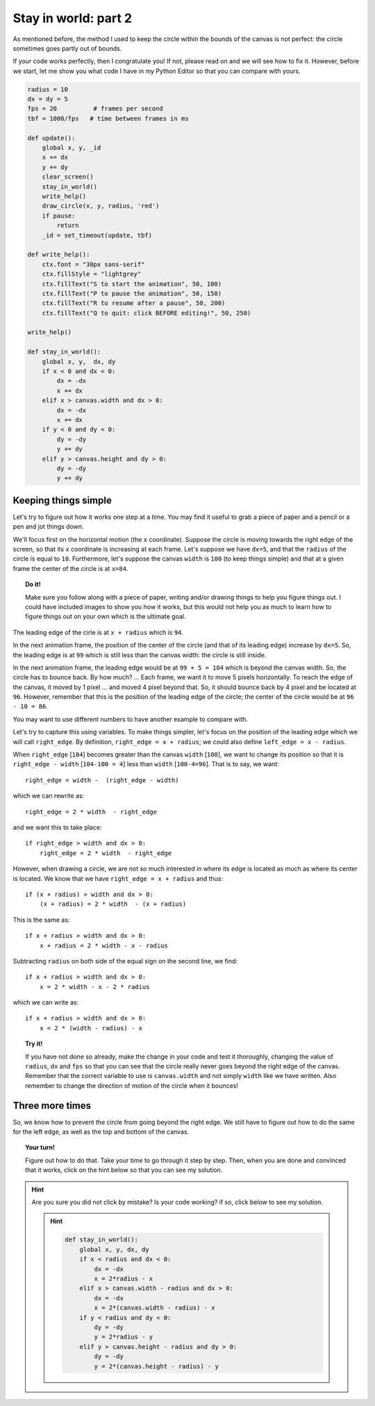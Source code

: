 Stay in world: part 2
=====================

As mentioned before, the method I used to keep the circle within the bounds
of the canvas is not perfect: the circle sometimes goes partly out
of bounds.

If your code works perfectly, then I congratulate you!  If not,
please read on and we will see how to fix it.  However,
before we start, let me show you what code I have in my Python
Editor so that you can compare with yours.

.. code-block:: py3

    radius = 10
    dx = dy = 5
    fps = 20          # frames per second
    tbf = 1000/fps   # time between frames in ms

    def update():
        global x, y, _id
        x += dx
        y += dy
        clear_screen()
        stay_in_world()
        write_help()
        draw_circle(x, y, radius, 'red')
        if pause:
            return
        _id = set_timeout(update, tbf)

    def write_help():
        ctx.font = "30px sans-serif"
        ctx.fillStyle = "lightgrey"
        ctx.fillText("S to start the animation", 50, 100)
        ctx.fillText("P to pause the animation", 50, 150)
        ctx.fillText("R to resume after a pause", 50, 200)
        ctx.fillText("Q to quit: click BEFORE editing!", 50, 250)

    write_help()
        
    def stay_in_world():
        global x, y,  dx, dy
        if x < 0 and dx < 0:
            dx = -dx
            x += dx
        elif x > canvas.width and dx > 0:
            dx = -dx
            x += dx
        if y < 0 and dy < 0:
            dy = -dy
            y += dy
        elif y > canvas.height and dy > 0:
            dy = -dy
            y += dy
        
Keeping things simple
---------------------

Let's try to figure out how it works one step at a time.
You may find it useful to grab a piece of paper and a
pencil or a pen and jot things down.

We'll focus first on the horizontal motion (the ``x`` coordinate).
Suppose the circle is moving towards the right edge of the screen,
so that its ``x`` coordinate is increasing at each frame.
Let's suppose we have ``dx=5``, and that the ``radius`` of the circle
is equal to ``10``.  Furthermore, let's suppose the canvas ``width``
is ``100``  (to keep things simple) and that at a given frame
the center of the circle is at ``x=84``.

.. topic:: Do it!

    Make sure you follow along with a piece of paper, writing and/or
    drawing things to help you figure things out.  I could have 
    included images to show you how it works, but this would not
    help you as much to learn how to figure things out on your own
    which is the ultimate goal.

The leading edge of the cirle is at ``x + radius`` which is ``94``.

In the next animation frame, the position of the center of the
circle (and that of its leading edge) increase by ``dx=5``.
So, the leading edge is at ``99`` which is still less than the canvas
width: the circle is still inside.

In the next animation frame, the leading edge would be at ``99 + 5 = 104``
which is beyond the canvas width.  So, the circle has to bounce back.
By how much? ...  Each frame, we want it to move 5 pixels horizontally.
To reach the edge of the canvas, it moved by 1 pixel ... and moved
4 pixel beyond that.  So, it should bounce back by 4 pixel and be located
at ``96``.  However, remember that this is the position of the leading
edge of the circle; the center of the circle would be at ``96 - 10 = 86``.

You may want to use different numbers to have another example to compare
with.

Let's try to capture this using variables.  To make things simpler,
let's focus on the position of the leading edge which we will call
``right_edge``.  By definition, ``right_edge = x + radius``; we could
also define ``left_edge = x - radius``.

When ``right_edge`` [``104``] becomes greater than the canvas ``width`` [``100``], 
we want to change its position so that it is ``right_edge - width`` [``104-100 = 4``]
less than ``width``  [``100-4=96``].  That is to say, we want::

    right_edge = width -  (right_edge - width)

which we can rewrite as:: 

    right_edge = 2 * width  - right_edge

and we want this to take place::

    if right_edge > width and dx > 0:
        right_edge = 2 * width  - right_edge

However, when drawing a circle, we are not so much interested in where its edge
is located as much as where its center is located.  We know that we
have  ``right_edge = x + radius`` and thus::

    if (x + radius) > width and dx > 0:
        (x + radius) = 2 * width  - (x + radius)

This is the same as::

    if x + radius > width and dx > 0:
        x + radius = 2 * width - x - radius

Subtracting ``radius`` on both side of the equal sign on the second line,
we find::

    if x + radius > width and dx > 0:
        x = 2 * width - x - 2 * radius

which we can write as::

    if x + radius > width and dx > 0:
        x = 2 * (width - radius) - x

.. topic:: Try it!

    If you have not done so already, make the change in your code and
    test it thoroughly, changing the value of ``radius``, ``dx`` and
    ``fps`` so that you can see that the circle really never goes beyond
    the right edge of the canvas.  Remember that the correct variable to
    use is ``canvas.width`` and not simply ``width`` like we have written.
    Also remember to change the direction of motion of the circle when it
    bounces!

Three more times
----------------

So, we know how to prevent the circle from going beyond the right edge.
We still have to figure out how to do the same for the left edge,
as well as the top and bottom of the canvas.

.. topic:: Your turn!

    Figure out how to do that.  Take your time to go through it
    step by step.  Then, when you are done and convinced that it 
    works, click on the hint below so that you can see my solution.

.. hint::

   Are you sure you did not click by mistake?  Is your code working?
   if so, click below to see my solution.

   .. hint::

        .. code-block:: py3

            def stay_in_world():
                global x, y, dx, dy
                if x < radius and dx < 0:
                    dx = -dx
                    x = 2*radius - x
                elif x > canvas.width - radius and dx > 0:
                    dx = -dx
                    x = 2*(canvas.width - radius) - x
                if y < radius and dy < 0:
                    dy = -dy
                    y = 2*radius - y
                elif y > canvas.height - radius and dy > 0:
                    dy = -dy
                    y = 2*(canvas.height - radius) - y